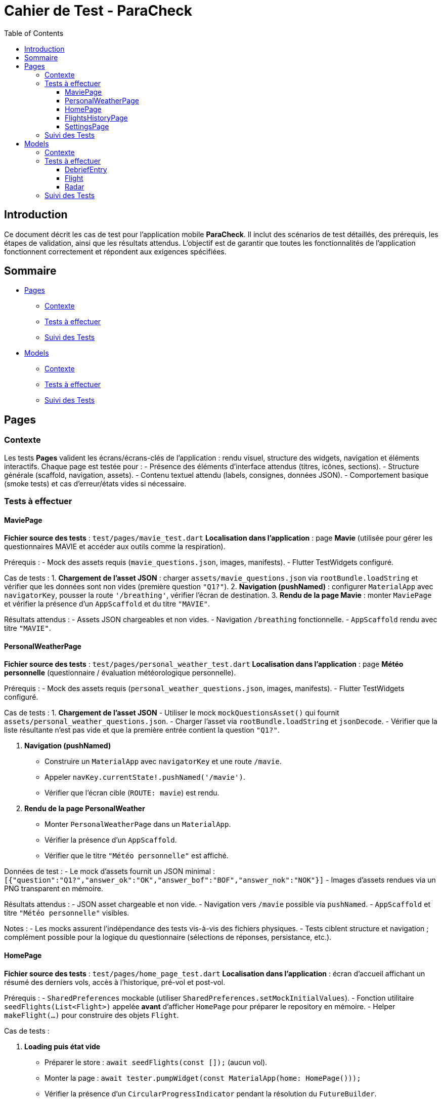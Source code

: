 = Cahier de Test - ParaCheck
:toc: left
:toclevels: 3

== Introduction
Ce document décrit les cas de test pour l’application mobile *ParaCheck*.  
Il inclut des scénarios de test détaillés, des prérequis, les étapes de validation, ainsi que les résultats attendus.  
L'objectif est de garantir que toutes les fonctionnalités de l’application fonctionnent correctement et répondent aux exigences spécifiées.  

== Sommaire

* <<Tests_Pages, Pages>>
** <<Contexte_Pages, Contexte>>
** <<Tests_Pages_List, Tests à effectuer>>
** <<Suivi_Pages, Suivi des Tests>>
* <<Tests_Models, Models>>
** <<Contexte_Models, Contexte>>
** <<Tests_Models_List, Tests à effectuer>>
** <<Suivi_Models, Suivi des Tests>>

// ==========================================================


[[Tests_Pages]]
== Pages

[[Contexte_Pages]]
=== Contexte
Les tests *Pages* valident les écrans/écrans-clés de l’application : rendu visuel, structure des widgets, navigation et éléments interactifs.  
Chaque page est testée pour :  
- Présence des éléments d’interface attendus (titres, icônes, sections).  
- Structure générale (scaffold, navigation, assets).  
- Contenu textuel attendu (labels, consignes, données JSON).  
- Comportement basique (smoke tests) et cas d’erreur/états vides si nécessaire.

[[Tests_Pages_List]]
=== Tests à effectuer

==== MaviePage
*Fichier source des tests* : `test/pages/mavie_test.dart`  
*Localisation dans l’application* : page *Mavie* (utilisée pour gérer les questionnaires MAVIE et accéder aux outils comme la respiration).  

Prérequis :
- Mock des assets requis (`mavie_questions.json`, images, manifests).  
- Flutter TestWidgets configuré.  

Cas de tests :  
1. **Chargement de l’asset JSON** : charger `assets/mavie_questions.json` via `rootBundle.loadString` et vérifier que les données sont non vides (première question `"Q1?"`).  
2. **Navigation (pushNamed)** : configurer `MaterialApp` avec `navigatorKey`, pousser la route `'/breathing'`, vérifier l’écran de destination.  
3. **Rendu de la page Mavie** : monter `MaviePage` et vérifier la présence d’un `AppScaffold` et du titre `"MAVIE"`.  

Résultats attendus :  
- Assets JSON chargeables et non vides.  
- Navigation `/breathing` fonctionnelle.  
- `AppScaffold` rendu avec titre `"MAVIE"`.

==== PersonalWeatherPage
*Fichier source des tests* : `test/pages/personal_weather_test.dart`  
*Localisation dans l’application* : page *Météo personnelle* (questionnaire / évaluation météorologique personnelle).

Prérequis :
- Mock des assets requis (`personal_weather_questions.json`, images, manifests).  
- Flutter TestWidgets configuré.

Cas de tests :  
1. **Chargement de l’asset JSON**  
   - Utiliser le mock `mockQuestionsAsset()` qui fournit `assets/personal_weather_questions.json`.  
   - Charger l’asset via `rootBundle.loadString` et `jsonDecode`.  
   - Vérifier que la liste résultante n’est pas vide et que la première entrée contient la question `"Q1?"`.  

2. **Navigation (pushNamed)**  
   - Construire un `MaterialApp` avec `navigatorKey` et une route `/mavie`.  
   - Appeler `navKey.currentState!.pushNamed('/mavie')`.  
   - Vérifier que l’écran cible (`ROUTE: mavie`) est rendu.

3. **Rendu de la page PersonalWeather**  
   - Monter `PersonalWeatherPage` dans un `MaterialApp`.  
   - Vérifier la présence d’un `AppScaffold`.  
   - Vérifier que le titre `"Météo personnelle"` est affiché.

Données de test :
- Le mock d’assets fournit un JSON minimal :  
  `[{"question":"Q1?","answer_ok":"OK","answer_bof":"BOF","answer_nok":"NOK"}]`  
- Images d’assets rendues via un PNG transparent en mémoire.

Résultats attendus :  
- JSON asset chargeable et non vide.  
- Navigation vers `/mavie` possible via `pushNamed`.  
- `AppScaffold` et titre `"Météo personnelle"` visibles.

Notes :
- Les mocks assurent l’indépendance des tests vis-à-vis des fichiers physiques.  
- Tests ciblent structure et navigation ; complément possible pour la logique du questionnaire (sélections de réponses, persistance, etc.).

==== HomePage
*Fichier source des tests* : `test/pages/home_page_test.dart`  
*Localisation dans l’application* : écran d'accueil affichant un résumé des derniers vols, accès à l'historique, pré-vol et post-vol.

Prérequis :
- `SharedPreferences` mockable (utiliser `SharedPreferences.setMockInitialValues`).
- Fonction utilitaire `seedFlights(List<Flight>)` appelée **avant** d'afficher `HomePage` pour préparer le repository en mémoire.
- Helper `makeFlight(...)` pour construire des objets `Flight`.

Cas de tests :

1. **Loading puis état vide**  
- Préparer le store : `await seedFlights(const []);` (aucun vol).  
- Monter la page : `await tester.pumpWidget(const MaterialApp(home: HomePage()));`  
- Vérifier la présence d'un `CircularProgressIndicator` pendant la résolution du `FutureBuilder`.  
- `await tester.pumpAndSettle();` puis vérifier l’état vide : présence de l’élément identifié par la clé `no_flights_text` et l’absence de `StatTile`.

2. **Affichage maximal de 3 StatTile (take(3))**  
- Seed du repo avec 4 vols via `seedFlights([...])` (vols f1..f4).  
- Monter la page et `pumpAndSettle()`.  
- Vérifier la présence de la list identifiée par la clé `flights_3last_list`.  
- Vérifier exactement 3 `StatTile` (findsNWidgets(3)).  
- Vérifications textuelles souples : `find.textContaining('Durée :')` et `find.textContaining('Altitude :')` trouvent 3 occurrences.

3. **Navigation (historique / pré-vol / post-vol) via Keys**  
- Monter `HomePage` dans un `MaterialApp` qui définit les routes `/flights_history`, `/flight_condition`, `/postflight_debrief` renvoyant des écrans factices (`AppScaffold` avec textes `HISTORY_SCREEN`, `PRE_SCREEN`, `POST_SCREEN`).  
- Simuler les taps sur les boutons via leurs `ValueKey`s :  
  - `flights_history_button` → vérifie `HISTORY_SCREEN`.  
  - `pre_flight_button` → vérifie `PRE_SCREEN`.  
  - `post_flight_button` → vérifie `POST_SCREEN`.  
- Utiliser `Navigator.pop()` entre les actions pour revenir à l'écran d'accueil.

4. **Affichage d’un message d’erreur si getAll() plante (JSON invalide)**  
- Injecter un JSON invalide directement dans le store mocké :  
  `SharedPreferences.setMockInitialValues({'flights_v1': 'not a json array'});`  
- Monter `HomePage`, `pumpAndSettle()` et vérifier la présence d’un message contenant `Erreur de chargement`.

Données de test :
- Exemples de vols fournis par `makeFlight(...)` (id, site, date, duration, altitude).
- SharedPreferences mockées pour simuler différents états (vide, plusieurs vols, JSON invalide).

Résultats attendus :
- Le spinner s’affiche puis l’état vide est rendu lorsque la liste est vide.  
- Lorsque plus de 3 vols sont présents, seules 3 `StatTile` sont affichées (les 3 derniers).  
- Les boutons mènent bien aux routes attendues.  
- En cas de JSON invalide, un message d’erreur explicite est affiché.

Notes :
- `seedFlights` doit être appelée **avant** de monter `HomePage`, sinon le repository aura déjà essayé de lire les données.  
- Les tests font de la vérification fonctionnelle / UI (smoke + cas d’erreur). On peut ajouter des tests de tri/ordre des vols et de formats d’affichage si souhaité (ex. format date/durée).

==== FlightsHistoryPage
*Fichier source des tests* : `test/pages/flights_history_test.dart`  
*Localisation dans l’application* : écran d'historique des vols (liste complète, suppression, détails via bottom sheet, rafraîchissement).

Prérequis :
- `SharedPreferences` mockable (`SharedPreferences.setMockInitialValues`).
- Helpers `makeFlight(...)` et `seedFlights(List<Flight>)` pour préparer l'état du repo avant d'afficher la page.
- Page rendue dans un `MaterialApp` pour permettre les animations, bottom sheet et navigation.

Cas de tests :

1. **Loading → Empty state**  
- Appeler `await seedFlights(const [])` puis monter `FlightsHistoryPage`.  
- Vérifier le `CircularProgressIndicator` pendant le chargement.  
- Après `pumpAndSettle()`, vérifier l’état vide : icône `Icons.hourglass_empty_rounded` et texte `Aucun vol enregistré pour le moment.`.

2. **Affiche la liste des vols (2 items)**  
- Seed avec 2 vols (ex. Organya, Annecy).  
- Monter la page, `pumpAndSettle()` et vérifier : deux `ListTile`, présence des noms de site (`Organya`, `Annecy`) et présence de puces (`•`) dans les sous-titres (date • durée • altitude) pour chaque item.

3. **Tap → bottom sheet (sans radar)**  
- Seed avec 1 vol (site `Sornin`).  
- Taper sur le titre `Sornin`.  
- Laisser jouer l’animation du bottom sheet (`pump`, `pump(Duration(...))`, `pumpAndSettle()`).  
- Vérifier la présence d’un `BottomSheet`.  
- Vérifier le contenu attendu : titre (`Sornin`), textes `Date :`, `Durée :`, `Altitude max :`, et le message `Aucune rose enregistrée pour ce vol.`.  
- Fermer via le bouton `Fermer` (TextButton) et vérifier la disparition du sheet.

4. **Suppression d’un vol via le dialog + snackbar**  
- Seed avec 2 vols (Organya, Annecy).  
- Taper sur l’icône `Supprimer` (ciblée par `tooltip='Supprimer'`) du premier item.  
- Confirmer dans le dialog (`FilledButton` texte `Supprimer`).  
- Vérifier la présence d’un `Snackbar` avec `Vol supprimé`.  
- Vérifier que la liste s’est mise à jour (1 item restant).

5. **Pull-to-refresh → recharge la liste (1 → 2 items)**  
- Seed initial avec 1 vol.  
- Afficher la page et vérifier 1 `ListTile`.  
- Pendant que la page est affichée, ajouter un vol au repo via `SharedPrefsFlightRepository().add(...)`.  
- Déclencher le `RefreshIndicator` par un `drag` important sur la `ListView`.  
- Laisser le onRefresh se jouer (`pump(Duration(seconds:1))` + `pumpAndSettle()`).  
- Vérifier que la liste reflète maintenant 2 items.

6. **Erreur de chargement (JSON invalide) → message d’erreur**  
- Injecter dans `SharedPreferences` une valeur invalide pour la clé `flights_v1` : `'not a json array'`.  
- Monter la page, `pumpAndSettle()` et vérifier la présence d’un message contenant `Erreur de chargement des vols`.

Données de test :
- Vols créés par `makeFlight(...)` avec champs : `id`, `site`, `date`, `duration`, `altitude`.
- Store mocké pour simuler états : vide, plusieurs vols, JSON invalide.

Résultats attendus :
- Chargement visuel suivi de l’état vide lorsque la base est vide.  
- Liste rendue correctement avec autant de `ListTile` que de vols seedés.  
- Bottom sheet affiche les détails attendus et gère l’absence de radar.  
- Suppression via dialog entraîne snackbar de confirmation et mise à jour de la liste.  
- Pull-to-refresh recharge la liste et affiche les nouveaux éléments.  
- En cas de JSON invalide, un message d’erreur explicite est affiché.

Notes :
- Le test timing-sensitive autour des animations (bottom sheet, snackbar, refresh) utilise `pump` avec de courtes durées pour laisser le framework animer les transitions.  
- Ces tests couvrent UI / comportement ; si souhaité, on peut ajouter des tests de tri, pagination, export d’items ou interaction avec le radar lorsqu’il est présent.

==== SettingsPage
*Fichier source des tests* : `test/pages/settings_test.dart`  
*Localisation dans l’application* : écran Paramètres (export/import de données, options de sauvegarde).

Prérequis :
- Environnement `flutter_test` configuré.
- `MaterialApp` autour de la page pour le rendu (`ThemeData(useMaterial3: true)`).

Cas de tests :

1. **Smoke — titre, section et notice**  
- Monter la page via `await tester.pumpWidget(wrap(const SettingsPage()));` puis `await tester.pumpAndSettle();`.  
- Vérifier la présence du titre principal `Paramètres`.  
- Vérifier la présence du `SectionTitle` intitulé `Sauvegarde & transfert (fichier .json)`.  
- Vérifier la présence d’un `AppNotice` d’introduction et des textes `Export / Import` et `Exportez vos données locales (SharedPreferences)` (ou début de ce texte).

2. **Boutons Export / Import et icône download**  
- Vérifier la présence des deux boutons libellés : `Exporter vers un fichier` et `Importer depuis un fichier`.  
- Vérifier que l’icône `Icons.download` est présente (sur le bouton d’export).

3. **Switch "Remplacer tout" bascule false → true**  
- Repérer le `Switch` et vérifier sa valeur initiale false.  
- Simuler un `tap` sur le `Switch` puis `pumpAndSettle()` et vérifier que sa valeur devient true.  
- Vérifier la présence du texte explicatif :  
  `"Remplacer tout lors de l'import (sinon, les données existantes sont conservées)"`.

Données de test :
- Page statique : pas d’assets externes requis pour ces vérifications de base.

Résultats attendus :
- Titre, section et notice visibles.  
- Boutons Export / Import et icône download présents.  
- Le `Switch` bascule correctement et le texte explicatif est affiché.

Notes :
- Tests sont des *smoke* et interaction simple ; on peut compléter par des tests d’export/import (mock des fichiers, permissions) si nécessaire.  
- Vérifier l’accessibilité (semantics) et l’orientation/responsive si souhaité.


[[Suivi_Pages]]
=== Suivi des Tests
[cols="3,1,2", options="header"]
|===
| Cas de Test | Statut | Commentaires
| MaviePage — Chargement JSON | ☑ | Asset chargé et question `"Q1?"` trouvée
| MaviePage — Navigation /breathing | ☑ | Route atteinte et écran `"ROUTE: breathing"` rendu
| MaviePage — Rendu AppScaffold | ☑ | Scaffold affiché avec titre `"MAVIE"`
| PersonalWeather — Chargement JSON | ☑ | Asset chargé et question `"Q1?"` trouvée
| PersonalWeather — Navigation /mavie | ☑ | Route atteinte et écran `"ROUTE: mavie"` rendu
| PersonalWeather — Rendu AppScaffold | ☑ | Scaffold affiché avec titre `"Météo personnelle"`
| HomePage — Loading puis état vide | ☑ | Spinner affiché puis `no_flights_text` présent
| HomePage — Affiche max 3 StatTile | ☑ | `flights_3last_list` présent, 3 StatTile rendues
| HomePage — Navigation via Keys | ☑ | Buttons mènent à HISTORY/PRE/POST screens
| HomePage — Erreur JSON invalide | ☑ | Message `Erreur de chargement` affiché
| FlightsHistoryPage — Loading → Empty state | ☑ | Spinner puis message "Aucun vol enregistré pour le moment."
| FlightsHistoryPage — Affiche liste (2 items) | ☑ | 2 ListTile rendues, site + sous-titre OK
| FlightsHistoryPage — Bottom sheet (tap) | ☑ | BottomSheet monté, détails affichés, "Aucune rose..." présent
| FlightsHistoryPage — Suppression + snackbar | ☑ | Dialog + Snackbar "Vol supprimé", liste mise à jour
| FlightsHistoryPage — Pull-to-refresh | ☑ | Refresh recharge la liste (1 → 2 items)
| FlightsHistoryPage — Erreur JSON invalide | ☑ | Message "Erreur de chargement des vols" affiché
| SettingsPage — Titre, section & notice | ☑ | Titre "Paramètres", SectionTitle et AppNotice présents
| SettingsPage — Boutons Export / Import & icône | ☑ | Boutons et icône `Icons.download` présents
| SettingsPage — Switch "Remplacer tout" | ☑ | Switch bascule false→true et texte explicatif affiché

|===




// ==========================================================

[[Tests_Models]]
== Models

[[Contexte_Models]]
=== Contexte
Les tests *Models* visent à vérifier l’intégrité et la cohérence des objets métiers utilisés par l’application.  
Chaque modèle est testé pour s’assurer que :  
- La sérialisation/désérialisation JSON fonctionne correctement.  
- Les conversions de types et formats utilitaires sont correctes.  
- Les scénarios d’erreurs sont bien gérés.  

[[Tests_Models_List]]
=== Tests à effectuer

==== DebriefEntry
*Localisation dans l’application* : utilisé dans la fonctionnalité de *Débriefing* (après un vol).

Cas de tests :  
- `toJson` doit produire la map `{label, value}`.  
- `fromJson` doit reconstruire correctement un objet valide.  
- Round-trip JSON (encodage + décodage) fonctionne avec une entrée unique et une liste d’entrées.  
- Gestion d’erreurs :  
  * Label ou value non-string → doit lever une erreur.  
  * Clés manquantes → doit lever une erreur.  

==== Flight
*Localisation dans l’application* : utilisé pour la gestion et l’enregistrement des vols (site, date, durée, altitude).

Cas de tests :  
- `toJson` doit contenir les champs principaux : `id`, `site`, `date`, `duration_sec`, `altitude_m`.  
- `fromJson` doit reconstruire un objet identique.  
- Conversion `Duration` ↔ secondes correcte (ex. 1h45 = 6300 s).  
- Date conservée en ISO 8601.  
- Méthodes utilitaires : `formatDuration(2h03) → "2h 3m"`.

==== Radar
*Localisation dans l’application* : utilisé pour représenter les scores d’auto-évaluation / évaluation (radar chart) sur plusieurs dimensions (pilotage, météo, gestion du stress, etc.).

Cas de tests :  
- `fromJson` doit caster des entiers en `double` lorsqu’il le faut (ex. `10` → `10.0`).  
- `average()` :  
  * retourne `0.0` si la map est vide.  
  * calcule la moyenne correcte sinon (ex. (10 + 14 + 16)/3).  
- `scoreOf(key)` : retourne la valeur si la clé existe, sinon `0.0`.  
- `toOrderedList(order)` : respecte l’ordre fourni et place `0.0` pour les clés inconnues.  
- `normalizedScores(requiredList)` :  
  * remplit les clés requises manquantes avec `0.0`.  
  * conserve les entrées « extra » existantes.  
  * ne perd aucune clé (taille attendue = requis + extras).  
- JSON round-trip : `toJsonString()` ↔ `fromJsonString()` doit restituer les mêmes scores.  
- `descriptionFor(feature)` :  
  * retourne la description attendue pour une clé connue (ex. `PIL - Pilotage` → texte descriptif).  
  * retourne `''` pour une clé inconnue.  
- `radarFeatures` : doit être non vide et contenir au minimum quelques clés majeures (`PIL - Pilotage`, `STS - Gestion du stress`).

[[Suivi_Models]]
=== Suivi des Tests
[cols="3,1,2", options="header"]
|===
| Cas de Test | Statut | Commentaires
| DebriefEntry.toJson | ☑ | Map correcte générée
| DebriefEntry.fromJson (valide) | ☑ | Objet reconstruit
| DebriefEntry Round-trip JSON (1 entrée) | ☑ | Fonctionnel
| DebriefEntry Round-trip JSON (liste) | ☑ | Fonctionnel
| DebriefEntry.fromJson (types invalides) | ☑ | Erreurs levées comme attendu
| Flight.toJson (champs principaux) | ☑ | Conversion correcte (id, site, durée, altitude)
| Flight.fromJson (valide) | ☑ | Objet reconstruit avec les bonnes valeurs
| Flight.date (ISO 8601) | ☑ | Conservation correcte
| Flight.duration (conversion) | ☑ | 1h45 = 6300s validé
| Flight.formatDuration | ☑ | "2h 3m" généré
| Radar.fromJson (int → double) | ☑ | Cast correct des ints en double
| Radar.average | ☑ | 0.0 si vide, moyenne correcte sinon
| Radar.scoreOf | ☑ | Retourne 0.0 pour clés absentes
| Radar.toOrderedList | ☑ | Respecte l’ordre, met 0.0 pour inconnus
| Radar.normalizedScores | ☑ | Remplit requis et préserve extras
| Radar.JSON round-trip | ☑ | toJsonString ↔ fromJsonString OK
| Radar.descriptionFor | ☑ | Description connue renvoyée; inconnue → ''
| Radar.radarFeatures | ☑ | Contient clés majeures
|===
